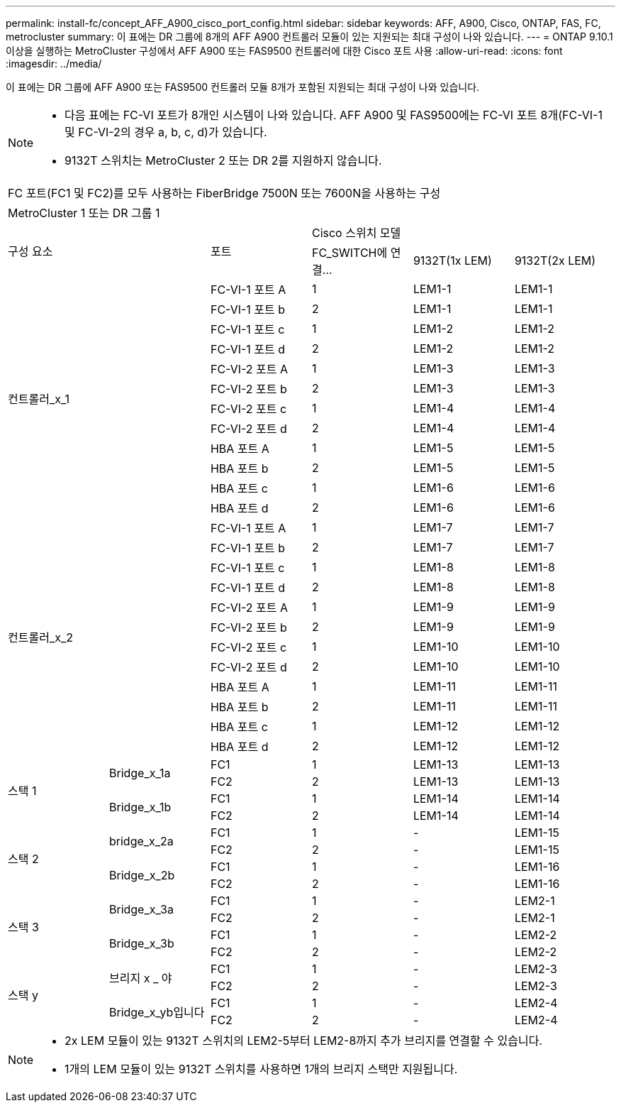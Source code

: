 ---
permalink: install-fc/concept_AFF_A900_cisco_port_config.html 
sidebar: sidebar 
keywords: AFF, A900, Cisco, ONTAP, FAS, FC, metrocluster 
summary: 이 표에는 DR 그룹에 8개의 AFF A900 컨트롤러 모듈이 있는 지원되는 최대 구성이 나와 있습니다. 
---
= ONTAP 9.10.1 이상을 실행하는 MetroCluster 구성에서 AFF A900 또는 FAS9500 컨트롤러에 대한 Cisco 포트 사용
:allow-uri-read: 
:icons: font
:imagesdir: ../media/


[role="lead"]
이 표에는 DR 그룹에 AFF A900 또는 FAS9500 컨트롤러 모듈 8개가 포함된 지원되는 최대 구성이 나와 있습니다.

[NOTE]
====
* 다음 표에는 FC-VI 포트가 8개인 시스템이 나와 있습니다. AFF A900 및 FAS9500에는 FC-VI 포트 8개(FC-VI-1 및 FC-VI-2의 경우 a, b, c, d)가 있습니다.
* 9132T 스위치는 MetroCluster 2 또는 DR 2를 지원하지 않습니다.


====
|===


6+| FC 포트(FC1 및 FC2)를 모두 사용하는 FiberBridge 7500N 또는 7600N을 사용하는 구성 


6+| MetroCluster 1 또는 DR 그룹 1 


2.2+| 구성 요소 .2+| 포트 3+| Cisco 스위치 모델 


| FC_SWITCH에 연결... | 9132T(1x LEM) | 9132T(2x LEM) 


2.12+| 컨트롤러_x_1 | FC-VI-1 포트 A | 1 | LEM1-1 | LEM1-1 


| FC-VI-1 포트 b | 2 | LEM1-1 | LEM1-1 


| FC-VI-1 포트 c | 1 | LEM1-2 | LEM1-2 


| FC-VI-1 포트 d | 2 | LEM1-2 | LEM1-2 


| FC-VI-2 포트 A | 1 | LEM1-3 | LEM1-3 


| FC-VI-2 포트 b | 2 | LEM1-3 | LEM1-3 


| FC-VI-2 포트 c | 1 | LEM1-4 | LEM1-4 


| FC-VI-2 포트 d | 2 | LEM1-4 | LEM1-4 


| HBA 포트 A | 1 | LEM1-5 | LEM1-5 


| HBA 포트 b | 2 | LEM1-5 | LEM1-5 


| HBA 포트 c | 1 | LEM1-6 | LEM1-6 


| HBA 포트 d | 2 | LEM1-6 | LEM1-6 


2.12+| 컨트롤러_x_2 | FC-VI-1 포트 A | 1 | LEM1-7 | LEM1-7 


| FC-VI-1 포트 b | 2 | LEM1-7 | LEM1-7 


| FC-VI-1 포트 c | 1 | LEM1-8 | LEM1-8 


| FC-VI-1 포트 d | 2 | LEM1-8 | LEM1-8 


| FC-VI-2 포트 A | 1 | LEM1-9 | LEM1-9 


| FC-VI-2 포트 b | 2 | LEM1-9 | LEM1-9 


| FC-VI-2 포트 c | 1 | LEM1-10 | LEM1-10 


| FC-VI-2 포트 d | 2 | LEM1-10 | LEM1-10 


| HBA 포트 A | 1 | LEM1-11 | LEM1-11 


| HBA 포트 b | 2 | LEM1-11 | LEM1-11 


| HBA 포트 c | 1 | LEM1-12 | LEM1-12 


| HBA 포트 d | 2 | LEM1-12 | LEM1-12 


.4+| 스택 1 .2+| Bridge_x_1a | FC1 | 1 | LEM1-13 | LEM1-13 


| FC2 | 2 | LEM1-13 | LEM1-13 


.2+| Bridge_x_1b | FC1 | 1 | LEM1-14 | LEM1-14 


| FC2 | 2 | LEM1-14 | LEM1-14 


.4+| 스택 2 .2+| bridge_x_2a | FC1 | 1 | - | LEM1-15 


| FC2 | 2 | - | LEM1-15 


.2+| Bridge_x_2b | FC1 | 1 | - | LEM1-16 


| FC2 | 2 | - | LEM1-16 


.4+| 스택 3 .2+| Bridge_x_3a | FC1 | 1 | - | LEM2-1 


| FC2 | 2 | - | LEM2-1 


.2+| Bridge_x_3b | FC1 | 1 | - | LEM2-2 


| FC2 | 2 | - | LEM2-2 


.4+| 스택 y .2+| 브리지 x _ 야 | FC1 | 1 | - | LEM2-3 


| FC2 | 2 | - | LEM2-3 


.2+| Bridge_x_yb입니다 | FC1 | 1 | - | LEM2-4 


| FC2 | 2 | - | LEM2-4 
|===
[NOTE]
====
* 2x LEM 모듈이 있는 9132T 스위치의 LEM2-5부터 LEM2-8까지 추가 브리지를 연결할 수 있습니다.
* 1개의 LEM 모듈이 있는 9132T 스위치를 사용하면 1개의 브리지 스택만 지원됩니다.


====
